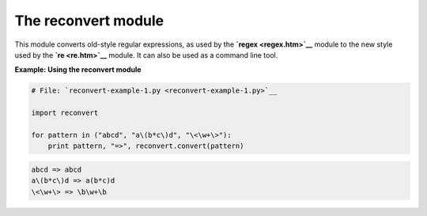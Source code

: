 






The reconvert module
=====================




This module converts old-style regular expressions, as used by the
**`regex <regex.htm>`__** module to the new style used by the **`re
<re.htm>`__** module. It can also be used as a command line tool.

**Example: Using the reconvert module**

.. sourcecode:: python

    
    # File: `reconvert-example-1.py <reconvert-example-1.py>`__
    
    import reconvert
    
    for pattern in ("abcd", "a\(b*c\)d", "\<\w+\>"):
        print pattern, "=>", reconvert.convert(pattern)
    


.. sourcecode:: python

    
    abcd => abcd
    a\(b*c\)d => a(b*c)d
    \<\w+\> => \b\w+\b



